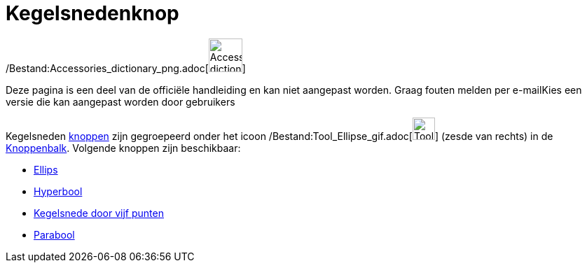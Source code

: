 = Kegelsnedenknop
ifdef::env-github[:imagesdir: /nl/modules/ROOT/assets/images]

/Bestand:Accessories_dictionary_png.adoc[image:48px-Accessories_dictionary.png[Accessories
dictionary.png,width=48,height=48]]

Deze pagina is een deel van de officiële handleiding en kan niet aangepast worden. Graag fouten melden per
e-mail[.mw-selflink .selflink]##Kies een versie die kan aangepast worden door gebruikers##

Kegelsneden xref:/Macro's.adoc[knoppen] zijn gegroepeerd onder het icoon
/Bestand:Tool_Ellipse_gif.adoc[image:Tool_Ellipse.gif[Tool Ellipse.gif,width=32,height=32]] (zesde van rechts) in de
xref:/Gereedschappenbalk.adoc[Knoppenbalk]. Volgende knoppen zijn beschikbaar:

* xref:/tools/Ellips.adoc[Ellips]
* xref:/tools/Hyperbool.adoc[Hyperbool]
* xref:/tools/Kegelsnede_door_vijf_punten.adoc[Kegelsnede door vijf punten]
* xref:/tools/Parabool.adoc[Parabool]
